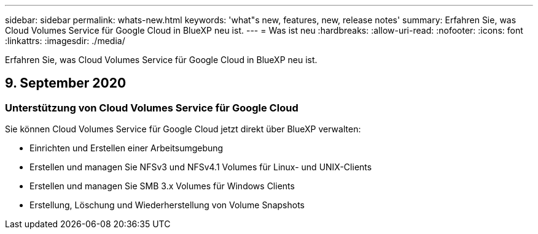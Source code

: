 ---
sidebar: sidebar 
permalink: whats-new.html 
keywords: 'what"s new, features, new, release notes' 
summary: Erfahren Sie, was Cloud Volumes Service für Google Cloud in BlueXP neu ist. 
---
= Was ist neu
:hardbreaks:
:allow-uri-read: 
:nofooter: 
:icons: font
:linkattrs: 
:imagesdir: ./media/


[role="lead"]
Erfahren Sie, was Cloud Volumes Service für Google Cloud in BlueXP neu ist.



== 9. September 2020



=== Unterstützung von Cloud Volumes Service für Google Cloud

Sie können Cloud Volumes Service für Google Cloud jetzt direkt über BlueXP verwalten:

* Einrichten und Erstellen einer Arbeitsumgebung
* Erstellen und managen Sie NFSv3 und NFSv4.1 Volumes für Linux- und UNIX-Clients
* Erstellen und managen Sie SMB 3.x Volumes für Windows Clients
* Erstellung, Löschung und Wiederherstellung von Volume Snapshots

